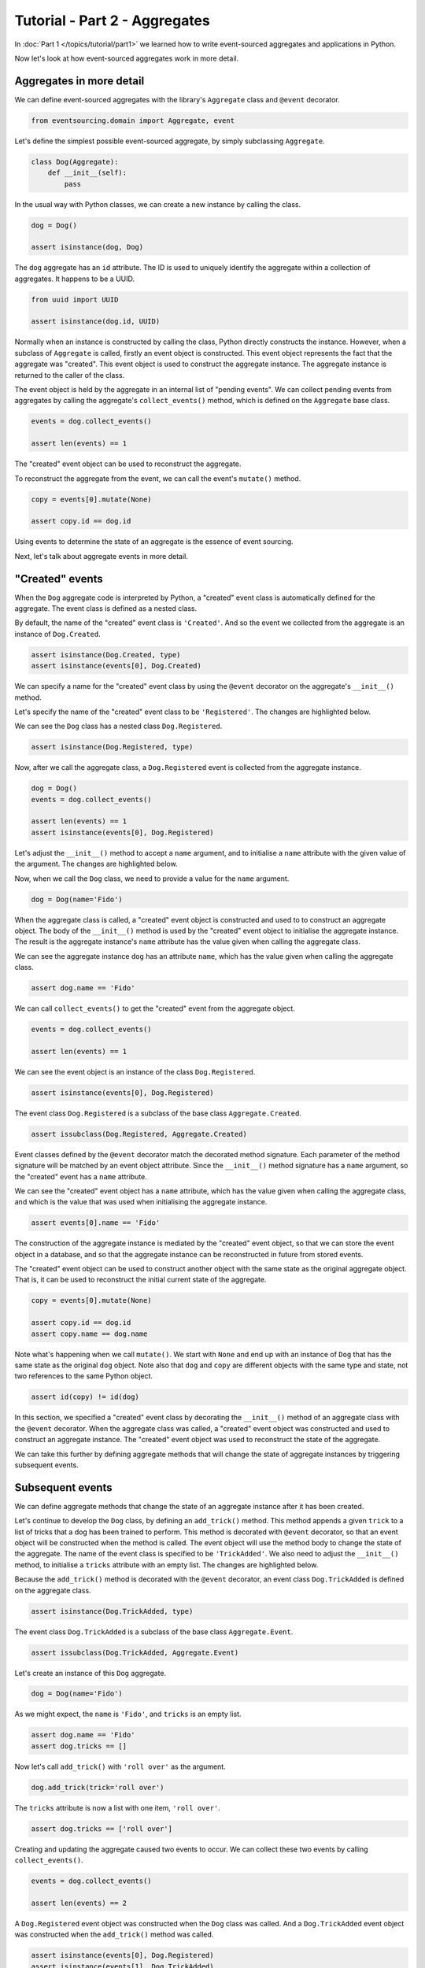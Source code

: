 ==============================
Tutorial - Part 2 - Aggregates
==============================

In :doc:`Part 1 </topics/tutorial/part1>` we learned
how to write event-sourced aggregates and applications
in Python.

Now let's look at how event-sourced aggregates work in more detail.

Aggregates in more detail
=========================

We can define event-sourced aggregates with the library's ``Aggregate`` class
and ``@event`` decorator.

.. code-block:: python

    from eventsourcing.domain import Aggregate, event

Let's define the simplest possible event-sourced aggregate, by
simply subclassing ``Aggregate``.

.. code-block:: python

    class Dog(Aggregate):
        def __init__(self):
            pass


In the usual way with Python classes, we can create a new instance by
calling the class.

.. code-block:: python

    dog = Dog()

    assert isinstance(dog, Dog)


The ``dog`` aggregate has an ``id`` attribute. The ID is used to uniquely identify
the aggregate within a collection of aggregates. It happens to be a UUID.

.. code-block:: python

    from uuid import UUID

    assert isinstance(dog.id, UUID)


Normally when an instance is constructed by calling the class, Python directly
constructs the instance. However, when a subclass of ``Aggregate`` is called,
firstly an event object is constructed. This event object represents the
fact that the aggregate was "created". This event object is used to construct
the aggregate instance. The aggregate instance is returned to the caller of the
class.

The event object is held by the aggregate in an internal list of "pending events".
We can collect pending events from aggregates by calling the aggregate's
``collect_events()`` method, which is defined on the ``Aggregate`` base
class.

.. code-block:: python

    events = dog.collect_events()

    assert len(events) == 1

The "created" event object can be used to reconstruct the aggregate.

To reconstruct the aggregate from the event, we can call the event's ``mutate()``
method.

.. code-block:: python

    copy = events[0].mutate(None)

    assert copy.id == dog.id

Using events to determine the state of an aggregate is the essence of event
sourcing.

Next, let's talk about aggregate events in more detail.

"Created" events
================

When the ``Dog`` aggregate code is interpreted by Python, a "created" event
class is automatically defined for the aggregate. The event class is defined
as a nested class.

By default, the name of the "created" event class is ``'Created'``. And
so the event we collected from the aggregate is an instance of ``Dog.Created``.

.. code-block:: python

    assert isinstance(Dog.Created, type)
    assert isinstance(events[0], Dog.Created)


We can specify a name for the "created" event class by using the ``@event``
decorator on the aggregate's ``__init__()`` method.

Let's specify the name of the "created" event class to be ``'Registered'``.
The changes are highlighted below.

..
    #include-when-testing
..
    import eventsourcing.utils
    eventsourcing.utils._topic_cache.clear()

.. code-block:: python
  :emphasize-lines: 2

    class Dog(Aggregate):
        @event('Registered')
        def __init__(self):
            pass

We can see the ``Dog`` class has a nested class ``Dog.Registered``.

.. code-block:: python

    assert isinstance(Dog.Registered, type)

Now, after we call the aggregate class, a ``Dog.Registered``
event is collected from the aggregate instance.

.. code-block:: python

    dog = Dog()
    events = dog.collect_events()

    assert len(events) == 1
    assert isinstance(events[0], Dog.Registered)


Let's adjust the ``__init__()`` method to accept a ``name``
argument, and to initialise a ``name`` attribute with the
given value of the argument. The changes are highlighted below.

.. code-block:: python
  :emphasize-lines: 3-4

    class Dog(Aggregate):
        @event('Registered')
        def __init__(self, name):
            self.name = name

Now, when we call the ``Dog`` class, we need to provide a value for
the ``name`` argument.

..
    #include-when-testing
..
    import eventsourcing.utils
    eventsourcing.utils._topic_cache.clear()

.. code-block:: python

    dog = Dog(name='Fido')


When the aggregate class is called, a "created" event object is
constructed and used to to construct an aggregate object.
The body of the ``__init__()`` method is used by the "created" event object
to initialise the aggregate instance. The result is the aggregate instance's
``name`` attribute has the value given when calling the aggregate class.

We can see the aggregate instance ``dog`` has an attribute ``name``, which
has the value given when calling the aggregate class.

.. code-block:: python

    assert dog.name == 'Fido'


We can call ``collect_events()`` to get the "created" event from
the aggregate object.

.. code-block:: python

    events = dog.collect_events()

    assert len(events) == 1

We can see the event object is an instance of the class ``Dog.Registered``.

.. code-block:: python

    assert isinstance(events[0], Dog.Registered)

The event class ``Dog.Registered`` is a subclass of the base class ``Aggregate.Created``.

.. code-block:: python

    assert issubclass(Dog.Registered, Aggregate.Created)


Event classes defined by the ``@event`` decorator match the decorated
method signature. Each parameter of the method signature will be matched by an
event object attribute. Since the ``__init__()`` method signature has
a ``name`` argument, so the "created" event has a ``name`` attribute.

We can see the "created" event object has a ``name`` attribute, which has the
value given when calling the aggregate class, and which is the value that was used
when initialising the aggregate instance.

.. code-block:: python

    assert events[0].name == 'Fido'

The construction of the aggregate instance is mediated by the "created" event
object, so that we can store the event object in a database, and so that the aggregate
instance can be reconstructed in future from stored events.

The "created" event object can be used to construct another object with the
same state as the original aggregate object. That is, it can be used to
reconstruct the initial current state of the aggregate.

.. code-block:: python

    copy = events[0].mutate(None)

    assert copy.id == dog.id
    assert copy.name == dog.name

Note what's happening when we call ``mutate()``. We start with ``None`` and
end up with an instance of ``Dog`` that has the same state as the original
``dog`` object. Note also that ``dog`` and ``copy`` are different objects
with the same type and state, not two references to the same Python object.

.. code-block:: python

    assert id(copy) != id(dog)


In this section, we specified a "created" event class by decorating the
``__init__()`` method of an aggregate class with the ``@event`` decorator.
When the aggregate class was called, a "created" event object was constructed
and used to construct an aggregate instance. The "created" event object
was used to reconstruct the state of the aggregate.

We can take this further by defining aggregate methods that will
change the state of aggregate instances by triggering subsequent
events.


Subsequent events
=================

We can define aggregate methods that change the state of an aggregate instance
after it has been created.

Let's continue to develop the ``Dog`` class, by defining an ``add_trick()``
method. This method appends a given ``trick`` to a list of tricks that
a dog has been trained to perform. This method is decorated with ``@event``
decorator, so that an event object will be constructed when the method is
called. The event object will use the method body to change the state of
the aggregate. The name of the event class is specified to be ``'TrickAdded'``.
We also need to adjust the ``__init__()`` method, to initialise a ``tricks``
attribute with an empty list. The changes are highlighted below.

.. code-block:: python
    :emphasize-lines: 5,7-9

    class Dog(Aggregate):
        @event('Registered')
        def __init__(self, name):
            self.name = name
            self.tricks = []

        @event('TrickAdded')
        def add_trick(self, trick):
            self.tricks.append(trick)


Because the ``add_trick()`` method is decorated with the ``@event`` decorator,
an event class ``Dog.TrickAdded`` is defined on the aggregate class.

.. code-block:: python

    assert isinstance(Dog.TrickAdded, type)


The event class ``Dog.TrickAdded`` is a subclass of the base class ``Aggregate.Event``.

.. code-block:: python

    assert issubclass(Dog.TrickAdded, Aggregate.Event)


Let's create an instance of this ``Dog`` aggregate.

..
    #include-when-testing
..
    import eventsourcing.utils
    eventsourcing.utils._topic_cache.clear()

.. code-block:: python

    dog = Dog(name='Fido')

As we might expect, the ``name`` is ``'Fido'``,
and ``tricks`` is an empty list.

.. code-block:: python

    assert dog.name == 'Fido'
    assert dog.tricks == []

Now let's call ``add_trick()`` with ``'roll over'`` as the argument.

.. code-block:: python

    dog.add_trick(trick='roll over')


The ``tricks`` attribute is now a list with one item, ``'roll over'``.

.. code-block:: python

    assert dog.tricks == ['roll over']

Creating and updating the aggregate caused two events to occur.
We can collect these two events by calling ``collect_events()``.

.. code-block:: python

    events = dog.collect_events()

    assert len(events) == 2

A ``Dog.Registered`` event object was constructed when the ``Dog`` class
was called. And a ``Dog.TrickAdded`` event object was constructed when
the ``add_trick()`` method was called.

.. code-block:: python

    assert isinstance(events[0], Dog.Registered)
    assert isinstance(events[1], Dog.TrickAdded)

The signatures of the decorated methods are used to define event classes.
When the method is called, the values of the method arguments are used to
construct an event object.

We can see the ``Dog.Registered`` event has a ``name`` attribute and the
``Dog.TrickAdded`` event has a ``trick`` attribute. The values of these
attributes are the values that were given when the methods were called.

.. code-block:: python

    assert events[0].name == 'Fido'
    assert events[1].trick == 'roll over'

Calling a method constructs an event. The event updates the aggregate by
executing the decorated method body. The resulting state of the aggregate
is the same as if the method were not decorated. The important difference
is that a sequence of events is generated. This sequence of events can be
used in future to reconstruct the current state of the aggregate, as shown
below.

.. code-block:: python

    copy = None
    for e in events:
        copy = e.mutate(copy)

    assert copy.id == dog.id
    assert copy.name == dog.name
    assert copy.tricks == dog.tricks

You can try all of this for yourself by copying the code snippets above.

Explicit style
==============

You may prefer to define aggregate event classes explicitly.

The example below shows the ``Dog`` aggregate class defined with explicit
event classes. The ``@event`` decorator is used to specify the event class
that will be triggered when the decorated method is called.

The ``Dog.Registered`` class inherits ``Aggregate.Created``
event class. It has a ``name`` attribute which matches the ``name`` argument
of the ``__init__()`` method.

The ``Dog.TrickAdded`` class inherits ``Aggregate.Event``
class. It has a ``trick`` attribute which matches the ``trick`` argument of
the ``add_trick()`` method.

The event class definitions are interpreted as `Python dataclasses <https://docs.python.org/3/library/dataclasses.html>`_.

.. code-block:: python
    :emphasize-lines: 2,3,5,10,11,13

    class Dog(Aggregate):
        class Registered(Aggregate.Created):
            name: str

        @event(Registered)
        def __init__(self, name):
            self.name = name
            self.tricks = []

        class TrickAdded(Aggregate.Event):
            trick: str

        @event(TrickAdded)
        def add_trick(self, trick):
            self.tricks.append(trick)


The important things to remember are:

* the ``@event`` decorator specifies the event class itself,
* the "created" event class must be a subclass of ``Aggregate.Created``,
* subsequent event classes must be subclasses of ``Aggregate.Event``, and
* the event class attributes must match the decorated method arguments.

We can use the aggregate class in the same way.

..
    #include-when-testing
..
    import eventsourcing.utils
    eventsourcing.utils._topic_cache.clear()

.. code-block:: python

    # Create a dog.
    dog = Dog(name='Fido')

    assert dog.name == 'Fido'
    assert dog.tricks == []

    # Add trick.
    dog.add_trick(trick='roll over')

    assert dog.tricks == ['roll over']

    # Reconstruct aggregate from events.
    copy = None
    for e in dog.collect_events():
        copy = e.mutate(copy)

    assert copy.id == dog.id
    assert copy.name == dog.name
    assert copy.tricks == dog.tricks

One reason for defining event classes explicitly is to be explicit about
the event classes, as a matter of style. Another reason is versioning of
the event class (see :ref:`Versioning <Versioning>`).

Decorating private methods
==========================

Sometimes you will need the command method to do some work before the event
is triggered.

If an aggregate command method needs to do some work on its arguments before
triggering an event, the ``@event`` decorator can be used on a "private" method
that is called by the "public" command method after the work has been done. The
"private" method can have a completely different method signature from the "public"
method.

The example below shows a ``Dog`` aggregate class with an undecorated "public"
command method ``add_trick()`` that call a decorated "private" method ``_add_trick()``.

.. code-block:: python

    class Dog(Aggregate):
        def __init__(self, name):
            self.name = name
            self.tricks = []

        def add_trick(self, trick):
            # Do some work.
            assert isinstance(trick, str)
            # Trigger event.
            self._add_trick(trick=trick)

        class TrickAdded(Aggregate.Event):
            trick: str

        @event(TrickAdded)
        def _add_trick(self, trick):
            self.tricks.append(trick)


Because the ``trick_added()`` method is not decorated with the ``@event``
decorator, it does not trigger an event when it is called. Instead, the
event is triggered when the ``_trick_added()`` method is called.

..
    #include-when-testing
..
    import eventsourcing.utils
    eventsourcing.utils._topic_cache.clear()

.. code-block:: python

    # Create a dog.
    dog = Dog(name='Fido')
    assert dog.name == 'Fido'
    assert dog.tricks == []

    # Add trick.
    dog.add_trick(trick='roll over')
    assert dog.tricks == ['roll over']

    # Add trick - wrong type of argument.
    try:
        dog.add_trick(trick=101)
    except AssertionError:
        assert dog.tricks == ['roll over']
    else:
        raise AssertionError("Shouldn't get here")

    # Reconstruct aggregate from events.
    copy = None
    for e in dog.collect_events():
        copy = e.mutate(copy)
    assert copy == dog


Exercise
========

Define a ``Todos`` aggregate, that has a given ``name`` and a list of ``items``.
Define a method ``add_item()`` that adds a new item to the list. Specify the name
of the "created" event to be ``'Started'`` and the name of the subsequent event
to be ``'ItemAdded'``. Copy the test below and make it pass.

..
    #include-when-testing
..
    class Todos(Aggregate):
        @event('Started')
        def __init__(self, name):
            self.name = name
            self.items = []

        @event('ItemAdded')
        def add_item(self, item):
            self.items.append(item)


.. code-block:: python

    def test():

        # Start a list of todos, and add some items.
        todos1 = Todos(name='Shopping list')
        todos1.add_item('bread')
        todos1.add_item('milk')
        todos1.add_item('eggs')

        # Check the state of the aggregate.
        assert todos1.name == 'Shopping list'
        assert todos1.items == [
            'bread',
            'milk',
            'eggs',
        ]

        # Check the aggregate events.
        events = todos1.collect_events()
        assert len(events) == 4
        assert isinstance(events[0], Todos.Started)
        assert events[0].name == 'Shopping list'
        assert isinstance(events[1], Todos.ItemAdded)
        assert events[1].item == 'bread'
        assert isinstance(events[2], Todos.ItemAdded)
        assert events[2].item == 'milk'
        assert isinstance(events[3], Todos.ItemAdded)
        assert events[3].item == 'eggs'

        # Reconstruct aggregate from events.
        copy = None
        for e in events:
            copy = e.mutate(copy)
        assert copy == todos1

        # Create and test another aggregate.
        todos2 = Todos(name='Household repairs')
        assert todos1 != todos2
        events = todos2.collect_events()
        assert len(events) == 1
        assert isinstance(events[0], Todos.Started)
        assert events[0].name == 'Household repairs'
        assert events[0].mutate(None) == todos2


..
    #include-when-testing
..
    test()


Next steps
==========

* For more information about event-sourced aggregates, please read the :doc:`the domain module documentation </topics/domain>`.
* For more information about event-sourced applications, please read
  :doc:`Part 3 </topics/tutorial/part3>` of this tutorial.
